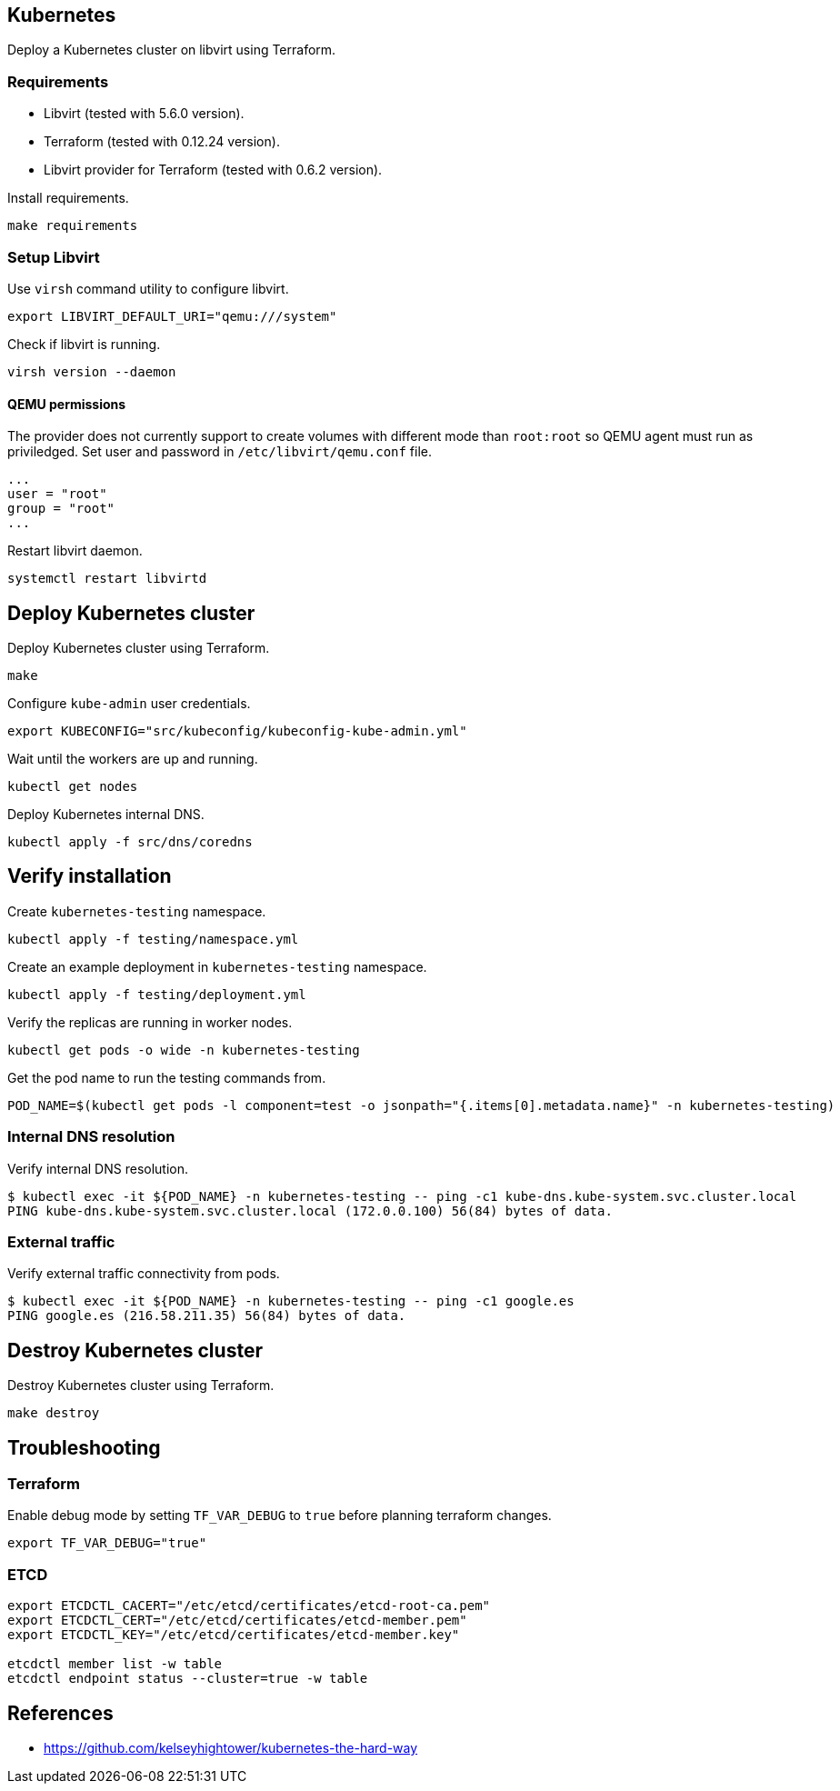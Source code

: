 == Kubernetes

Deploy a Kubernetes cluster on libvirt using Terraform.

=== Requirements

* Libvirt (tested with 5.6.0 version).
* Terraform (tested with 0.12.24 version).
* Libvirt provider for Terraform (tested with 0.6.2 version).

Install requirements.

[source,bash]
----
make requirements
----

=== Setup Libvirt

Use `virsh` command utility to configure libvirt.

[source,bash]
----
export LIBVIRT_DEFAULT_URI="qemu:///system"
----

Check if libvirt is running.

[source,bash]
----
virsh version --daemon
----

==== QEMU permissions

The provider does not currently support to create volumes with different mode than `root:root` so QEMU agent must run as priviledged. Set user and password in `/etc/libvirt/qemu.conf` file.

[source,bash]
----
...
user = "root"
group = "root"
...
----

Restart libvirt daemon.

[source,bash]
----
systemctl restart libvirtd
----

== Deploy Kubernetes cluster

Deploy Kubernetes cluster using Terraform.

[source,bash]
----
make
----

Configure `kube-admin` user credentials.

[source,bash]
----
export KUBECONFIG="src/kubeconfig/kubeconfig-kube-admin.yml"
----

Wait until the workers are up and running.

[source,bash]
----
kubectl get nodes
----

Deploy Kubernetes internal DNS.

[source,bash]
----
kubectl apply -f src/dns/coredns
----

== Verify installation

Create `kubernetes-testing` namespace.

[source,bash]
----
kubectl apply -f testing/namespace.yml
----

Create an example deployment in `kubernetes-testing` namespace.

[source,bash]
----
kubectl apply -f testing/deployment.yml
----

Verify the replicas are running in worker nodes.

[source,bash]
----
kubectl get pods -o wide -n kubernetes-testing
----

Get the pod name to run the testing commands from.

[source,bash]
----
POD_NAME=$(kubectl get pods -l component=test -o jsonpath="{.items[0].metadata.name}" -n kubernetes-testing)
----

=== Internal DNS resolution

Verify internal DNS resolution.

[source,bash]
----
$ kubectl exec -it ${POD_NAME} -n kubernetes-testing -- ping -c1 kube-dns.kube-system.svc.cluster.local
PING kube-dns.kube-system.svc.cluster.local (172.0.0.100) 56(84) bytes of data.
----

=== External traffic

Verify external traffic connectivity from pods.

[source,bash]
----
$ kubectl exec -it ${POD_NAME} -n kubernetes-testing -- ping -c1 google.es
PING google.es (216.58.211.35) 56(84) bytes of data.
----

== Destroy Kubernetes cluster

Destroy Kubernetes cluster using Terraform.

```
make destroy
```

== Troubleshooting

=== Terraform

Enable debug mode by setting `TF_VAR_DEBUG` to `true` before planning terraform changes.

[source,bash]
----
export TF_VAR_DEBUG="true"
----

=== ETCD

[source,bash]
----
export ETCDCTL_CACERT="/etc/etcd/certificates/etcd-root-ca.pem"
export ETCDCTL_CERT="/etc/etcd/certificates/etcd-member.pem"
export ETCDCTL_KEY="/etc/etcd/certificates/etcd-member.key"

etcdctl member list -w table
etcdctl endpoint status --cluster=true -w table
----

== References

* https://github.com/kelseyhightower/kubernetes-the-hard-way